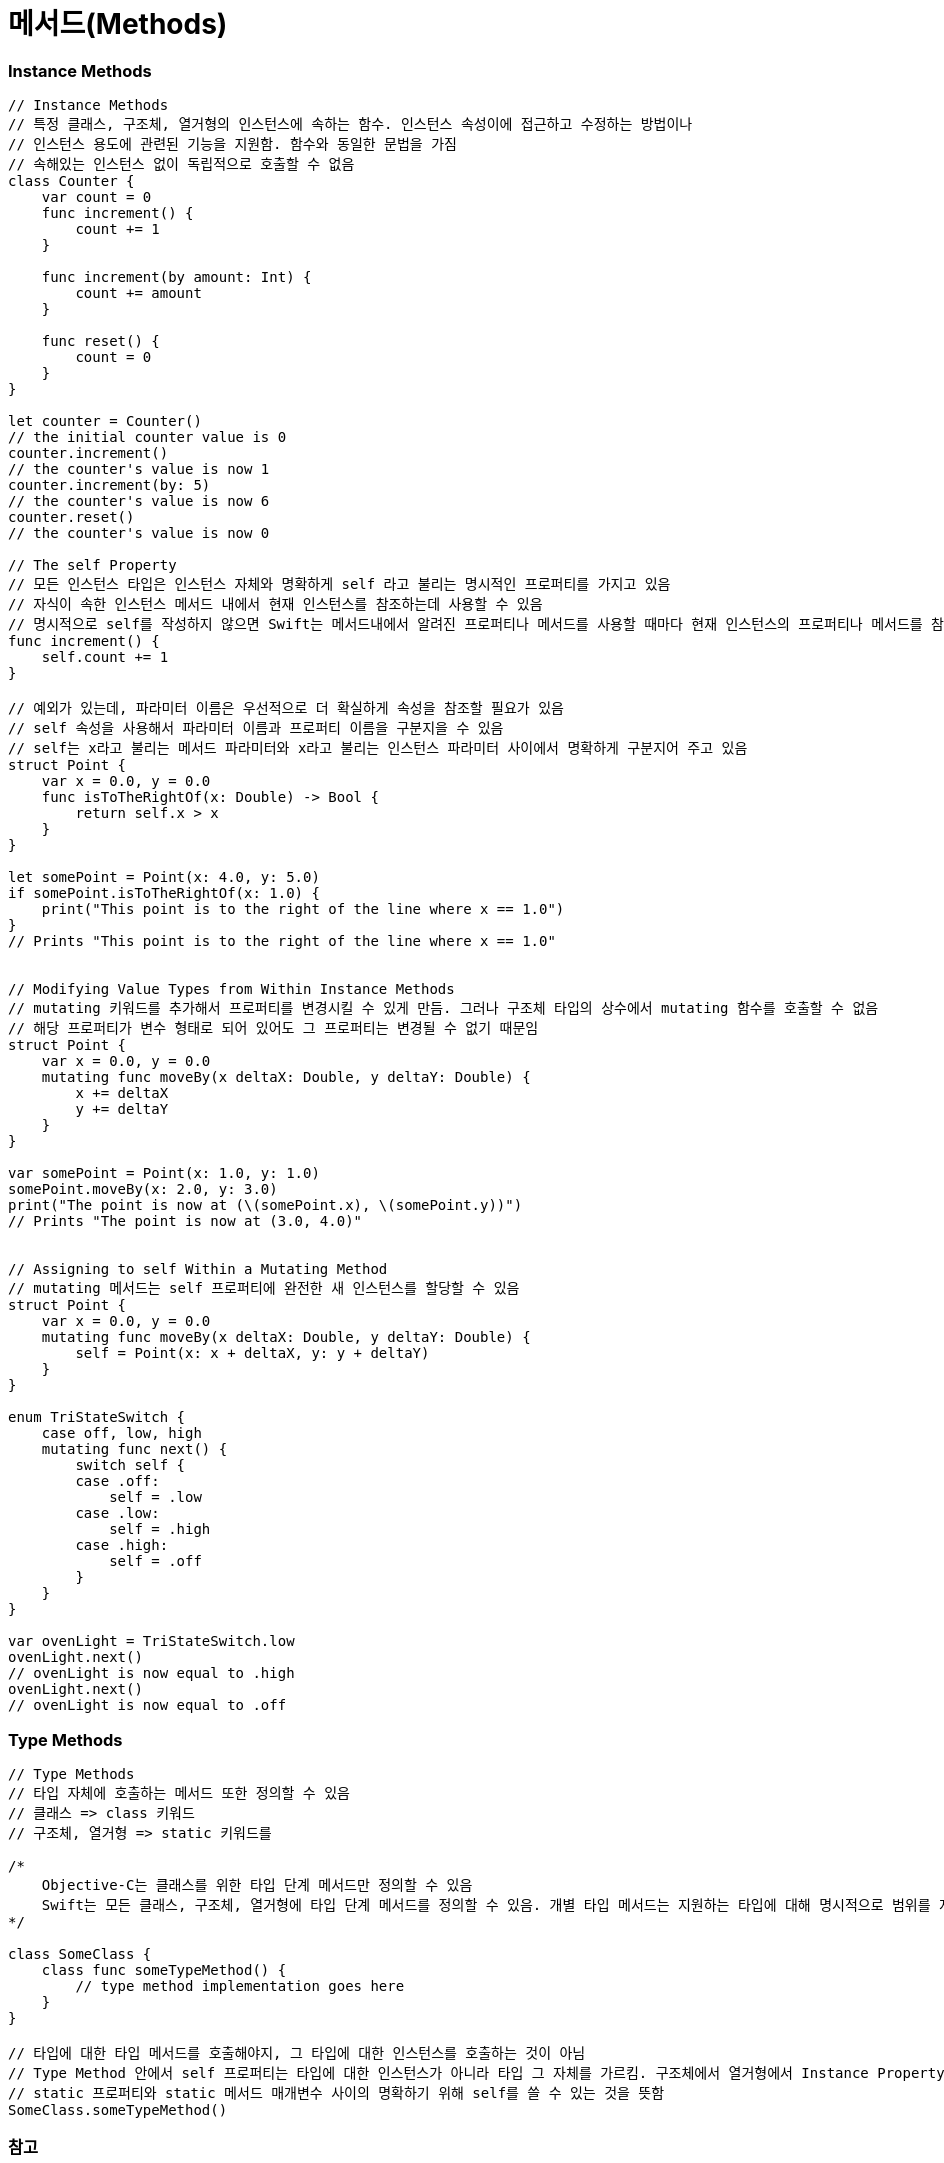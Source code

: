 = 메서드(Methods)

=== Instance Methods

[source, swift]
----
// Instance Methods
// 특정 클래스, 구조체, 열거형의 인스턴스에 속하는 함수. 인스턴스 속성이에 접근하고 수정하는 방법이나
// 인스턴스 용도에 관련된 기능을 지원함. 함수와 동일한 문법을 가짐
// 속해있는 인스턴스 없이 독립적으로 호출할 수 없음
class Counter {
    var count = 0
    func increment() {
        count += 1
    }

    func increment(by amount: Int) {
        count += amount
    }

    func reset() {
        count = 0
    }
}

let counter = Counter()
// the initial counter value is 0
counter.increment()
// the counter's value is now 1
counter.increment(by: 5)
// the counter's value is now 6
counter.reset()
// the counter's value is now 0

// The self Property
// 모든 인스턴스 타입은 인스턴스 자체와 명확하게 self 라고 불리는 명시적인 프로퍼티를 가지고 있음
// 자식이 속한 인스턴스 메서드 내에서 현재 인스턴스를 참조하는데 사용할 수 있음
// 명시적으로 self를 작성하지 않으면 Swift는 메서드내에서 알려진 프로퍼티나 메서드를 사용할 때마다 현재 인스턴스의 프로퍼티나 메서드를 참조할 것을 가정하고 있음
func increment() {
    self.count += 1
}

// 예외가 있는데, 파라미터 이름은 우선적으로 더 확실하게 속성을 참조할 필요가 있음
// self 속성을 사용해서 파라미터 이름과 프로퍼티 이름을 구분지을 수 있음
// self는 x라고 불리는 메서드 파라미터와 x라고 불리는 인스턴스 파라미터 사이에서 명확하게 구분지어 주고 있음
struct Point {
    var x = 0.0, y = 0.0
    func isToTheRightOf(x: Double) -> Bool {
        return self.x > x
    }
}

let somePoint = Point(x: 4.0, y: 5.0)
if somePoint.isToTheRightOf(x: 1.0) {
    print("This point is to the right of the line where x == 1.0")
}
// Prints "This point is to the right of the line where x == 1.0"


// Modifying Value Types from Within Instance Methods
// mutating 키워드를 추가해서 프로퍼티를 변경시킬 수 있게 만듬. 그러나 구조체 타입의 상수에서 mutating 함수를 호출할 수 없음
// 해당 프로퍼티가 변수 형태로 되어 있어도 그 프로퍼티는 변경될 수 없기 때문임
struct Point {
    var x = 0.0, y = 0.0
    mutating func moveBy(x deltaX: Double, y deltaY: Double) {
        x += deltaX
        y += deltaY
    }
}

var somePoint = Point(x: 1.0, y: 1.0)
somePoint.moveBy(x: 2.0, y: 3.0)
print("The point is now at (\(somePoint.x), \(somePoint.y))")
// Prints "The point is now at (3.0, 4.0)"


// Assigning to self Within a Mutating Method
// mutating 메서드는 self 프로퍼티에 완전한 새 인스턴스를 할당할 수 있음
struct Point {
    var x = 0.0, y = 0.0
    mutating func moveBy(x deltaX: Double, y deltaY: Double) {
        self = Point(x: x + deltaX, y: y + deltaY)
    }
}

enum TriStateSwitch {
    case off, low, high
    mutating func next() {
        switch self {
        case .off:
            self = .low
        case .low:
            self = .high
        case .high:
            self = .off
        }
    }
}

var ovenLight = TriStateSwitch.low
ovenLight.next()
// ovenLight is now equal to .high
ovenLight.next()
// ovenLight is now equal to .off
----

=== Type Methods

[source, swift]
----
// Type Methods
// 타입 자체에 호출하는 메서드 또한 정의할 수 있음
// 클래스 => class 키워드
// 구조체, 열거형 => static 키워드를

/*
    Objective-C는 클래스를 위한 타입 단계 메서드만 정의할 수 있음
    Swift는 모든 클래스, 구조체, 열거형에 타입 단계 메서드를 정의할 수 있음. 개별 타입 메서드는 지원하는 타입에 대해 명시적으로 범위를 지정함
*/

class SomeClass {
    class func someTypeMethod() {
        // type method implementation goes here
    }
}

// 타입에 대한 타입 메서드를 호출해야지, 그 타입에 대한 인스턴스를 호출하는 것이 아님
// Type Method 안에서 self 프로퍼티는 타입에 대한 인스턴스가 아니라 타입 그 자체를 가르킴. 구조체에서 열거형에서 Instance Property와 인스턴스 메서드 매개변수처럼
// static 프로퍼티와 static 메서드 매개변수 사이의 명확하기 위해 self를 쓸 수 있는 것을 뜻함
SomeClass.someTypeMethod()
----

=== 참고
* https://developer.apple.com/library/ios/documentation/Swift/Conceptual/Swift_Programming_Language/[Swift Language Guide]
* http://www.kyobobook.co.kr/product/detailViewKor.laf?ejkGb=KOR&mallGb=KOR&barcode=9791162240052&orderClick=LAH&Kc=[스위프트 프로그래밍:Swift4]